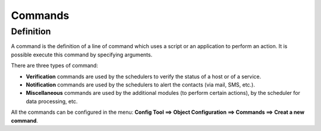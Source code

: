========
Commands
========

**********
Definition
**********

A command is the definition of a line of command which uses a script or an application to perform an action. It is possible execute this command by specifying arguments.

There are three types of command:

*       **Verification** commands are used by the schedulers to verify the status of a host or of a service.
*       **Notification** commands are used by the schedulers to alert the contacts (via mail, SMS, etc.).
*       **Miscellaneous** commands are used by the additional modules (to perform certain actions), by the scheduler for data processing, etc.

All the commands can be configured in the menu: **Config Tool ==> Object Configuration ==> Commands ==> Creat a new command**.
